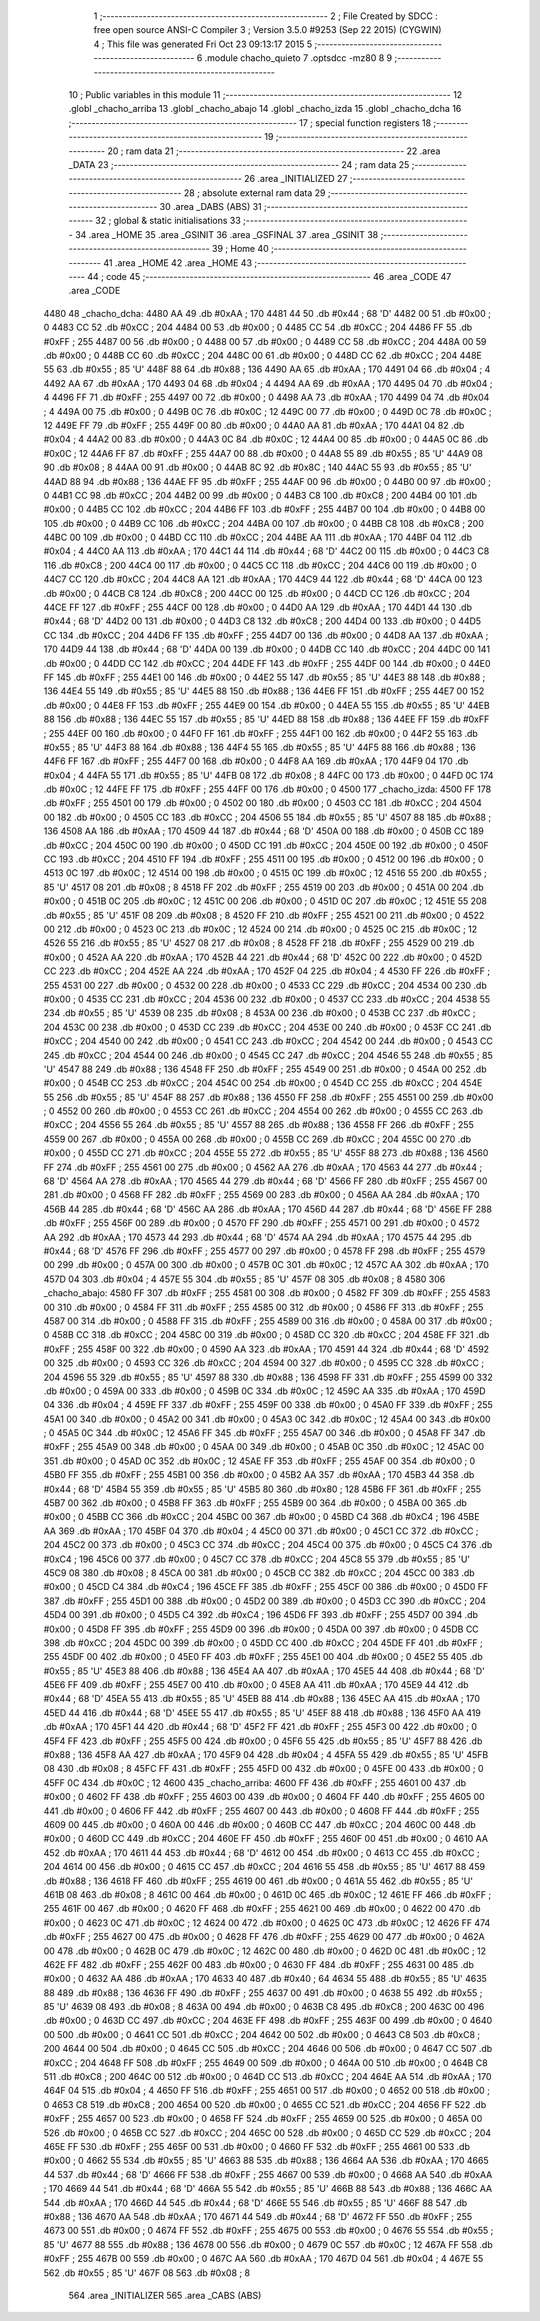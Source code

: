                               1 ;--------------------------------------------------------
                              2 ; File Created by SDCC : free open source ANSI-C Compiler
                              3 ; Version 3.5.0 #9253 (Sep 22 2015) (CYGWIN)
                              4 ; This file was generated Fri Oct 23 09:13:17 2015
                              5 ;--------------------------------------------------------
                              6 	.module chacho_quieto
                              7 	.optsdcc -mz80
                              8 	
                              9 ;--------------------------------------------------------
                             10 ; Public variables in this module
                             11 ;--------------------------------------------------------
                             12 	.globl _chacho_arriba
                             13 	.globl _chacho_abajo
                             14 	.globl _chacho_izda
                             15 	.globl _chacho_dcha
                             16 ;--------------------------------------------------------
                             17 ; special function registers
                             18 ;--------------------------------------------------------
                             19 ;--------------------------------------------------------
                             20 ; ram data
                             21 ;--------------------------------------------------------
                             22 	.area _DATA
                             23 ;--------------------------------------------------------
                             24 ; ram data
                             25 ;--------------------------------------------------------
                             26 	.area _INITIALIZED
                             27 ;--------------------------------------------------------
                             28 ; absolute external ram data
                             29 ;--------------------------------------------------------
                             30 	.area _DABS (ABS)
                             31 ;--------------------------------------------------------
                             32 ; global & static initialisations
                             33 ;--------------------------------------------------------
                             34 	.area _HOME
                             35 	.area _GSINIT
                             36 	.area _GSFINAL
                             37 	.area _GSINIT
                             38 ;--------------------------------------------------------
                             39 ; Home
                             40 ;--------------------------------------------------------
                             41 	.area _HOME
                             42 	.area _HOME
                             43 ;--------------------------------------------------------
                             44 ; code
                             45 ;--------------------------------------------------------
                             46 	.area _CODE
                             47 	.area _CODE
   4480                      48 _chacho_dcha:
   4480 AA                   49 	.db #0xAA	; 170
   4481 44                   50 	.db #0x44	; 68	'D'
   4482 00                   51 	.db #0x00	; 0
   4483 CC                   52 	.db #0xCC	; 204
   4484 00                   53 	.db #0x00	; 0
   4485 CC                   54 	.db #0xCC	; 204
   4486 FF                   55 	.db #0xFF	; 255
   4487 00                   56 	.db #0x00	; 0
   4488 00                   57 	.db #0x00	; 0
   4489 CC                   58 	.db #0xCC	; 204
   448A 00                   59 	.db #0x00	; 0
   448B CC                   60 	.db #0xCC	; 204
   448C 00                   61 	.db #0x00	; 0
   448D CC                   62 	.db #0xCC	; 204
   448E 55                   63 	.db #0x55	; 85	'U'
   448F 88                   64 	.db #0x88	; 136
   4490 AA                   65 	.db #0xAA	; 170
   4491 04                   66 	.db #0x04	; 4
   4492 AA                   67 	.db #0xAA	; 170
   4493 04                   68 	.db #0x04	; 4
   4494 AA                   69 	.db #0xAA	; 170
   4495 04                   70 	.db #0x04	; 4
   4496 FF                   71 	.db #0xFF	; 255
   4497 00                   72 	.db #0x00	; 0
   4498 AA                   73 	.db #0xAA	; 170
   4499 04                   74 	.db #0x04	; 4
   449A 00                   75 	.db #0x00	; 0
   449B 0C                   76 	.db #0x0C	; 12
   449C 00                   77 	.db #0x00	; 0
   449D 0C                   78 	.db #0x0C	; 12
   449E FF                   79 	.db #0xFF	; 255
   449F 00                   80 	.db #0x00	; 0
   44A0 AA                   81 	.db #0xAA	; 170
   44A1 04                   82 	.db #0x04	; 4
   44A2 00                   83 	.db #0x00	; 0
   44A3 0C                   84 	.db #0x0C	; 12
   44A4 00                   85 	.db #0x00	; 0
   44A5 0C                   86 	.db #0x0C	; 12
   44A6 FF                   87 	.db #0xFF	; 255
   44A7 00                   88 	.db #0x00	; 0
   44A8 55                   89 	.db #0x55	; 85	'U'
   44A9 08                   90 	.db #0x08	; 8
   44AA 00                   91 	.db #0x00	; 0
   44AB 8C                   92 	.db #0x8C	; 140
   44AC 55                   93 	.db #0x55	; 85	'U'
   44AD 88                   94 	.db #0x88	; 136
   44AE FF                   95 	.db #0xFF	; 255
   44AF 00                   96 	.db #0x00	; 0
   44B0 00                   97 	.db #0x00	; 0
   44B1 CC                   98 	.db #0xCC	; 204
   44B2 00                   99 	.db #0x00	; 0
   44B3 C8                  100 	.db #0xC8	; 200
   44B4 00                  101 	.db #0x00	; 0
   44B5 CC                  102 	.db #0xCC	; 204
   44B6 FF                  103 	.db #0xFF	; 255
   44B7 00                  104 	.db #0x00	; 0
   44B8 00                  105 	.db #0x00	; 0
   44B9 CC                  106 	.db #0xCC	; 204
   44BA 00                  107 	.db #0x00	; 0
   44BB C8                  108 	.db #0xC8	; 200
   44BC 00                  109 	.db #0x00	; 0
   44BD CC                  110 	.db #0xCC	; 204
   44BE AA                  111 	.db #0xAA	; 170
   44BF 04                  112 	.db #0x04	; 4
   44C0 AA                  113 	.db #0xAA	; 170
   44C1 44                  114 	.db #0x44	; 68	'D'
   44C2 00                  115 	.db #0x00	; 0
   44C3 C8                  116 	.db #0xC8	; 200
   44C4 00                  117 	.db #0x00	; 0
   44C5 CC                  118 	.db #0xCC	; 204
   44C6 00                  119 	.db #0x00	; 0
   44C7 CC                  120 	.db #0xCC	; 204
   44C8 AA                  121 	.db #0xAA	; 170
   44C9 44                  122 	.db #0x44	; 68	'D'
   44CA 00                  123 	.db #0x00	; 0
   44CB C8                  124 	.db #0xC8	; 200
   44CC 00                  125 	.db #0x00	; 0
   44CD CC                  126 	.db #0xCC	; 204
   44CE FF                  127 	.db #0xFF	; 255
   44CF 00                  128 	.db #0x00	; 0
   44D0 AA                  129 	.db #0xAA	; 170
   44D1 44                  130 	.db #0x44	; 68	'D'
   44D2 00                  131 	.db #0x00	; 0
   44D3 C8                  132 	.db #0xC8	; 200
   44D4 00                  133 	.db #0x00	; 0
   44D5 CC                  134 	.db #0xCC	; 204
   44D6 FF                  135 	.db #0xFF	; 255
   44D7 00                  136 	.db #0x00	; 0
   44D8 AA                  137 	.db #0xAA	; 170
   44D9 44                  138 	.db #0x44	; 68	'D'
   44DA 00                  139 	.db #0x00	; 0
   44DB CC                  140 	.db #0xCC	; 204
   44DC 00                  141 	.db #0x00	; 0
   44DD CC                  142 	.db #0xCC	; 204
   44DE FF                  143 	.db #0xFF	; 255
   44DF 00                  144 	.db #0x00	; 0
   44E0 FF                  145 	.db #0xFF	; 255
   44E1 00                  146 	.db #0x00	; 0
   44E2 55                  147 	.db #0x55	; 85	'U'
   44E3 88                  148 	.db #0x88	; 136
   44E4 55                  149 	.db #0x55	; 85	'U'
   44E5 88                  150 	.db #0x88	; 136
   44E6 FF                  151 	.db #0xFF	; 255
   44E7 00                  152 	.db #0x00	; 0
   44E8 FF                  153 	.db #0xFF	; 255
   44E9 00                  154 	.db #0x00	; 0
   44EA 55                  155 	.db #0x55	; 85	'U'
   44EB 88                  156 	.db #0x88	; 136
   44EC 55                  157 	.db #0x55	; 85	'U'
   44ED 88                  158 	.db #0x88	; 136
   44EE FF                  159 	.db #0xFF	; 255
   44EF 00                  160 	.db #0x00	; 0
   44F0 FF                  161 	.db #0xFF	; 255
   44F1 00                  162 	.db #0x00	; 0
   44F2 55                  163 	.db #0x55	; 85	'U'
   44F3 88                  164 	.db #0x88	; 136
   44F4 55                  165 	.db #0x55	; 85	'U'
   44F5 88                  166 	.db #0x88	; 136
   44F6 FF                  167 	.db #0xFF	; 255
   44F7 00                  168 	.db #0x00	; 0
   44F8 AA                  169 	.db #0xAA	; 170
   44F9 04                  170 	.db #0x04	; 4
   44FA 55                  171 	.db #0x55	; 85	'U'
   44FB 08                  172 	.db #0x08	; 8
   44FC 00                  173 	.db #0x00	; 0
   44FD 0C                  174 	.db #0x0C	; 12
   44FE FF                  175 	.db #0xFF	; 255
   44FF 00                  176 	.db #0x00	; 0
   4500                     177 _chacho_izda:
   4500 FF                  178 	.db #0xFF	; 255
   4501 00                  179 	.db #0x00	; 0
   4502 00                  180 	.db #0x00	; 0
   4503 CC                  181 	.db #0xCC	; 204
   4504 00                  182 	.db #0x00	; 0
   4505 CC                  183 	.db #0xCC	; 204
   4506 55                  184 	.db #0x55	; 85	'U'
   4507 88                  185 	.db #0x88	; 136
   4508 AA                  186 	.db #0xAA	; 170
   4509 44                  187 	.db #0x44	; 68	'D'
   450A 00                  188 	.db #0x00	; 0
   450B CC                  189 	.db #0xCC	; 204
   450C 00                  190 	.db #0x00	; 0
   450D CC                  191 	.db #0xCC	; 204
   450E 00                  192 	.db #0x00	; 0
   450F CC                  193 	.db #0xCC	; 204
   4510 FF                  194 	.db #0xFF	; 255
   4511 00                  195 	.db #0x00	; 0
   4512 00                  196 	.db #0x00	; 0
   4513 0C                  197 	.db #0x0C	; 12
   4514 00                  198 	.db #0x00	; 0
   4515 0C                  199 	.db #0x0C	; 12
   4516 55                  200 	.db #0x55	; 85	'U'
   4517 08                  201 	.db #0x08	; 8
   4518 FF                  202 	.db #0xFF	; 255
   4519 00                  203 	.db #0x00	; 0
   451A 00                  204 	.db #0x00	; 0
   451B 0C                  205 	.db #0x0C	; 12
   451C 00                  206 	.db #0x00	; 0
   451D 0C                  207 	.db #0x0C	; 12
   451E 55                  208 	.db #0x55	; 85	'U'
   451F 08                  209 	.db #0x08	; 8
   4520 FF                  210 	.db #0xFF	; 255
   4521 00                  211 	.db #0x00	; 0
   4522 00                  212 	.db #0x00	; 0
   4523 0C                  213 	.db #0x0C	; 12
   4524 00                  214 	.db #0x00	; 0
   4525 0C                  215 	.db #0x0C	; 12
   4526 55                  216 	.db #0x55	; 85	'U'
   4527 08                  217 	.db #0x08	; 8
   4528 FF                  218 	.db #0xFF	; 255
   4529 00                  219 	.db #0x00	; 0
   452A AA                  220 	.db #0xAA	; 170
   452B 44                  221 	.db #0x44	; 68	'D'
   452C 00                  222 	.db #0x00	; 0
   452D CC                  223 	.db #0xCC	; 204
   452E AA                  224 	.db #0xAA	; 170
   452F 04                  225 	.db #0x04	; 4
   4530 FF                  226 	.db #0xFF	; 255
   4531 00                  227 	.db #0x00	; 0
   4532 00                  228 	.db #0x00	; 0
   4533 CC                  229 	.db #0xCC	; 204
   4534 00                  230 	.db #0x00	; 0
   4535 CC                  231 	.db #0xCC	; 204
   4536 00                  232 	.db #0x00	; 0
   4537 CC                  233 	.db #0xCC	; 204
   4538 55                  234 	.db #0x55	; 85	'U'
   4539 08                  235 	.db #0x08	; 8
   453A 00                  236 	.db #0x00	; 0
   453B CC                  237 	.db #0xCC	; 204
   453C 00                  238 	.db #0x00	; 0
   453D CC                  239 	.db #0xCC	; 204
   453E 00                  240 	.db #0x00	; 0
   453F CC                  241 	.db #0xCC	; 204
   4540 00                  242 	.db #0x00	; 0
   4541 CC                  243 	.db #0xCC	; 204
   4542 00                  244 	.db #0x00	; 0
   4543 CC                  245 	.db #0xCC	; 204
   4544 00                  246 	.db #0x00	; 0
   4545 CC                  247 	.db #0xCC	; 204
   4546 55                  248 	.db #0x55	; 85	'U'
   4547 88                  249 	.db #0x88	; 136
   4548 FF                  250 	.db #0xFF	; 255
   4549 00                  251 	.db #0x00	; 0
   454A 00                  252 	.db #0x00	; 0
   454B CC                  253 	.db #0xCC	; 204
   454C 00                  254 	.db #0x00	; 0
   454D CC                  255 	.db #0xCC	; 204
   454E 55                  256 	.db #0x55	; 85	'U'
   454F 88                  257 	.db #0x88	; 136
   4550 FF                  258 	.db #0xFF	; 255
   4551 00                  259 	.db #0x00	; 0
   4552 00                  260 	.db #0x00	; 0
   4553 CC                  261 	.db #0xCC	; 204
   4554 00                  262 	.db #0x00	; 0
   4555 CC                  263 	.db #0xCC	; 204
   4556 55                  264 	.db #0x55	; 85	'U'
   4557 88                  265 	.db #0x88	; 136
   4558 FF                  266 	.db #0xFF	; 255
   4559 00                  267 	.db #0x00	; 0
   455A 00                  268 	.db #0x00	; 0
   455B CC                  269 	.db #0xCC	; 204
   455C 00                  270 	.db #0x00	; 0
   455D CC                  271 	.db #0xCC	; 204
   455E 55                  272 	.db #0x55	; 85	'U'
   455F 88                  273 	.db #0x88	; 136
   4560 FF                  274 	.db #0xFF	; 255
   4561 00                  275 	.db #0x00	; 0
   4562 AA                  276 	.db #0xAA	; 170
   4563 44                  277 	.db #0x44	; 68	'D'
   4564 AA                  278 	.db #0xAA	; 170
   4565 44                  279 	.db #0x44	; 68	'D'
   4566 FF                  280 	.db #0xFF	; 255
   4567 00                  281 	.db #0x00	; 0
   4568 FF                  282 	.db #0xFF	; 255
   4569 00                  283 	.db #0x00	; 0
   456A AA                  284 	.db #0xAA	; 170
   456B 44                  285 	.db #0x44	; 68	'D'
   456C AA                  286 	.db #0xAA	; 170
   456D 44                  287 	.db #0x44	; 68	'D'
   456E FF                  288 	.db #0xFF	; 255
   456F 00                  289 	.db #0x00	; 0
   4570 FF                  290 	.db #0xFF	; 255
   4571 00                  291 	.db #0x00	; 0
   4572 AA                  292 	.db #0xAA	; 170
   4573 44                  293 	.db #0x44	; 68	'D'
   4574 AA                  294 	.db #0xAA	; 170
   4575 44                  295 	.db #0x44	; 68	'D'
   4576 FF                  296 	.db #0xFF	; 255
   4577 00                  297 	.db #0x00	; 0
   4578 FF                  298 	.db #0xFF	; 255
   4579 00                  299 	.db #0x00	; 0
   457A 00                  300 	.db #0x00	; 0
   457B 0C                  301 	.db #0x0C	; 12
   457C AA                  302 	.db #0xAA	; 170
   457D 04                  303 	.db #0x04	; 4
   457E 55                  304 	.db #0x55	; 85	'U'
   457F 08                  305 	.db #0x08	; 8
   4580                     306 _chacho_abajo:
   4580 FF                  307 	.db #0xFF	; 255
   4581 00                  308 	.db #0x00	; 0
   4582 FF                  309 	.db #0xFF	; 255
   4583 00                  310 	.db #0x00	; 0
   4584 FF                  311 	.db #0xFF	; 255
   4585 00                  312 	.db #0x00	; 0
   4586 FF                  313 	.db #0xFF	; 255
   4587 00                  314 	.db #0x00	; 0
   4588 FF                  315 	.db #0xFF	; 255
   4589 00                  316 	.db #0x00	; 0
   458A 00                  317 	.db #0x00	; 0
   458B CC                  318 	.db #0xCC	; 204
   458C 00                  319 	.db #0x00	; 0
   458D CC                  320 	.db #0xCC	; 204
   458E FF                  321 	.db #0xFF	; 255
   458F 00                  322 	.db #0x00	; 0
   4590 AA                  323 	.db #0xAA	; 170
   4591 44                  324 	.db #0x44	; 68	'D'
   4592 00                  325 	.db #0x00	; 0
   4593 CC                  326 	.db #0xCC	; 204
   4594 00                  327 	.db #0x00	; 0
   4595 CC                  328 	.db #0xCC	; 204
   4596 55                  329 	.db #0x55	; 85	'U'
   4597 88                  330 	.db #0x88	; 136
   4598 FF                  331 	.db #0xFF	; 255
   4599 00                  332 	.db #0x00	; 0
   459A 00                  333 	.db #0x00	; 0
   459B 0C                  334 	.db #0x0C	; 12
   459C AA                  335 	.db #0xAA	; 170
   459D 04                  336 	.db #0x04	; 4
   459E FF                  337 	.db #0xFF	; 255
   459F 00                  338 	.db #0x00	; 0
   45A0 FF                  339 	.db #0xFF	; 255
   45A1 00                  340 	.db #0x00	; 0
   45A2 00                  341 	.db #0x00	; 0
   45A3 0C                  342 	.db #0x0C	; 12
   45A4 00                  343 	.db #0x00	; 0
   45A5 0C                  344 	.db #0x0C	; 12
   45A6 FF                  345 	.db #0xFF	; 255
   45A7 00                  346 	.db #0x00	; 0
   45A8 FF                  347 	.db #0xFF	; 255
   45A9 00                  348 	.db #0x00	; 0
   45AA 00                  349 	.db #0x00	; 0
   45AB 0C                  350 	.db #0x0C	; 12
   45AC 00                  351 	.db #0x00	; 0
   45AD 0C                  352 	.db #0x0C	; 12
   45AE FF                  353 	.db #0xFF	; 255
   45AF 00                  354 	.db #0x00	; 0
   45B0 FF                  355 	.db #0xFF	; 255
   45B1 00                  356 	.db #0x00	; 0
   45B2 AA                  357 	.db #0xAA	; 170
   45B3 44                  358 	.db #0x44	; 68	'D'
   45B4 55                  359 	.db #0x55	; 85	'U'
   45B5 80                  360 	.db #0x80	; 128
   45B6 FF                  361 	.db #0xFF	; 255
   45B7 00                  362 	.db #0x00	; 0
   45B8 FF                  363 	.db #0xFF	; 255
   45B9 00                  364 	.db #0x00	; 0
   45BA 00                  365 	.db #0x00	; 0
   45BB CC                  366 	.db #0xCC	; 204
   45BC 00                  367 	.db #0x00	; 0
   45BD C4                  368 	.db #0xC4	; 196
   45BE AA                  369 	.db #0xAA	; 170
   45BF 04                  370 	.db #0x04	; 4
   45C0 00                  371 	.db #0x00	; 0
   45C1 CC                  372 	.db #0xCC	; 204
   45C2 00                  373 	.db #0x00	; 0
   45C3 CC                  374 	.db #0xCC	; 204
   45C4 00                  375 	.db #0x00	; 0
   45C5 C4                  376 	.db #0xC4	; 196
   45C6 00                  377 	.db #0x00	; 0
   45C7 CC                  378 	.db #0xCC	; 204
   45C8 55                  379 	.db #0x55	; 85	'U'
   45C9 08                  380 	.db #0x08	; 8
   45CA 00                  381 	.db #0x00	; 0
   45CB CC                  382 	.db #0xCC	; 204
   45CC 00                  383 	.db #0x00	; 0
   45CD C4                  384 	.db #0xC4	; 196
   45CE FF                  385 	.db #0xFF	; 255
   45CF 00                  386 	.db #0x00	; 0
   45D0 FF                  387 	.db #0xFF	; 255
   45D1 00                  388 	.db #0x00	; 0
   45D2 00                  389 	.db #0x00	; 0
   45D3 CC                  390 	.db #0xCC	; 204
   45D4 00                  391 	.db #0x00	; 0
   45D5 C4                  392 	.db #0xC4	; 196
   45D6 FF                  393 	.db #0xFF	; 255
   45D7 00                  394 	.db #0x00	; 0
   45D8 FF                  395 	.db #0xFF	; 255
   45D9 00                  396 	.db #0x00	; 0
   45DA 00                  397 	.db #0x00	; 0
   45DB CC                  398 	.db #0xCC	; 204
   45DC 00                  399 	.db #0x00	; 0
   45DD CC                  400 	.db #0xCC	; 204
   45DE FF                  401 	.db #0xFF	; 255
   45DF 00                  402 	.db #0x00	; 0
   45E0 FF                  403 	.db #0xFF	; 255
   45E1 00                  404 	.db #0x00	; 0
   45E2 55                  405 	.db #0x55	; 85	'U'
   45E3 88                  406 	.db #0x88	; 136
   45E4 AA                  407 	.db #0xAA	; 170
   45E5 44                  408 	.db #0x44	; 68	'D'
   45E6 FF                  409 	.db #0xFF	; 255
   45E7 00                  410 	.db #0x00	; 0
   45E8 AA                  411 	.db #0xAA	; 170
   45E9 44                  412 	.db #0x44	; 68	'D'
   45EA 55                  413 	.db #0x55	; 85	'U'
   45EB 88                  414 	.db #0x88	; 136
   45EC AA                  415 	.db #0xAA	; 170
   45ED 44                  416 	.db #0x44	; 68	'D'
   45EE 55                  417 	.db #0x55	; 85	'U'
   45EF 88                  418 	.db #0x88	; 136
   45F0 AA                  419 	.db #0xAA	; 170
   45F1 44                  420 	.db #0x44	; 68	'D'
   45F2 FF                  421 	.db #0xFF	; 255
   45F3 00                  422 	.db #0x00	; 0
   45F4 FF                  423 	.db #0xFF	; 255
   45F5 00                  424 	.db #0x00	; 0
   45F6 55                  425 	.db #0x55	; 85	'U'
   45F7 88                  426 	.db #0x88	; 136
   45F8 AA                  427 	.db #0xAA	; 170
   45F9 04                  428 	.db #0x04	; 4
   45FA 55                  429 	.db #0x55	; 85	'U'
   45FB 08                  430 	.db #0x08	; 8
   45FC FF                  431 	.db #0xFF	; 255
   45FD 00                  432 	.db #0x00	; 0
   45FE 00                  433 	.db #0x00	; 0
   45FF 0C                  434 	.db #0x0C	; 12
   4600                     435 _chacho_arriba:
   4600 FF                  436 	.db #0xFF	; 255
   4601 00                  437 	.db #0x00	; 0
   4602 FF                  438 	.db #0xFF	; 255
   4603 00                  439 	.db #0x00	; 0
   4604 FF                  440 	.db #0xFF	; 255
   4605 00                  441 	.db #0x00	; 0
   4606 FF                  442 	.db #0xFF	; 255
   4607 00                  443 	.db #0x00	; 0
   4608 FF                  444 	.db #0xFF	; 255
   4609 00                  445 	.db #0x00	; 0
   460A 00                  446 	.db #0x00	; 0
   460B CC                  447 	.db #0xCC	; 204
   460C 00                  448 	.db #0x00	; 0
   460D CC                  449 	.db #0xCC	; 204
   460E FF                  450 	.db #0xFF	; 255
   460F 00                  451 	.db #0x00	; 0
   4610 AA                  452 	.db #0xAA	; 170
   4611 44                  453 	.db #0x44	; 68	'D'
   4612 00                  454 	.db #0x00	; 0
   4613 CC                  455 	.db #0xCC	; 204
   4614 00                  456 	.db #0x00	; 0
   4615 CC                  457 	.db #0xCC	; 204
   4616 55                  458 	.db #0x55	; 85	'U'
   4617 88                  459 	.db #0x88	; 136
   4618 FF                  460 	.db #0xFF	; 255
   4619 00                  461 	.db #0x00	; 0
   461A 55                  462 	.db #0x55	; 85	'U'
   461B 08                  463 	.db #0x08	; 8
   461C 00                  464 	.db #0x00	; 0
   461D 0C                  465 	.db #0x0C	; 12
   461E FF                  466 	.db #0xFF	; 255
   461F 00                  467 	.db #0x00	; 0
   4620 FF                  468 	.db #0xFF	; 255
   4621 00                  469 	.db #0x00	; 0
   4622 00                  470 	.db #0x00	; 0
   4623 0C                  471 	.db #0x0C	; 12
   4624 00                  472 	.db #0x00	; 0
   4625 0C                  473 	.db #0x0C	; 12
   4626 FF                  474 	.db #0xFF	; 255
   4627 00                  475 	.db #0x00	; 0
   4628 FF                  476 	.db #0xFF	; 255
   4629 00                  477 	.db #0x00	; 0
   462A 00                  478 	.db #0x00	; 0
   462B 0C                  479 	.db #0x0C	; 12
   462C 00                  480 	.db #0x00	; 0
   462D 0C                  481 	.db #0x0C	; 12
   462E FF                  482 	.db #0xFF	; 255
   462F 00                  483 	.db #0x00	; 0
   4630 FF                  484 	.db #0xFF	; 255
   4631 00                  485 	.db #0x00	; 0
   4632 AA                  486 	.db #0xAA	; 170
   4633 40                  487 	.db #0x40	; 64
   4634 55                  488 	.db #0x55	; 85	'U'
   4635 88                  489 	.db #0x88	; 136
   4636 FF                  490 	.db #0xFF	; 255
   4637 00                  491 	.db #0x00	; 0
   4638 55                  492 	.db #0x55	; 85	'U'
   4639 08                  493 	.db #0x08	; 8
   463A 00                  494 	.db #0x00	; 0
   463B C8                  495 	.db #0xC8	; 200
   463C 00                  496 	.db #0x00	; 0
   463D CC                  497 	.db #0xCC	; 204
   463E FF                  498 	.db #0xFF	; 255
   463F 00                  499 	.db #0x00	; 0
   4640 00                  500 	.db #0x00	; 0
   4641 CC                  501 	.db #0xCC	; 204
   4642 00                  502 	.db #0x00	; 0
   4643 C8                  503 	.db #0xC8	; 200
   4644 00                  504 	.db #0x00	; 0
   4645 CC                  505 	.db #0xCC	; 204
   4646 00                  506 	.db #0x00	; 0
   4647 CC                  507 	.db #0xCC	; 204
   4648 FF                  508 	.db #0xFF	; 255
   4649 00                  509 	.db #0x00	; 0
   464A 00                  510 	.db #0x00	; 0
   464B C8                  511 	.db #0xC8	; 200
   464C 00                  512 	.db #0x00	; 0
   464D CC                  513 	.db #0xCC	; 204
   464E AA                  514 	.db #0xAA	; 170
   464F 04                  515 	.db #0x04	; 4
   4650 FF                  516 	.db #0xFF	; 255
   4651 00                  517 	.db #0x00	; 0
   4652 00                  518 	.db #0x00	; 0
   4653 C8                  519 	.db #0xC8	; 200
   4654 00                  520 	.db #0x00	; 0
   4655 CC                  521 	.db #0xCC	; 204
   4656 FF                  522 	.db #0xFF	; 255
   4657 00                  523 	.db #0x00	; 0
   4658 FF                  524 	.db #0xFF	; 255
   4659 00                  525 	.db #0x00	; 0
   465A 00                  526 	.db #0x00	; 0
   465B CC                  527 	.db #0xCC	; 204
   465C 00                  528 	.db #0x00	; 0
   465D CC                  529 	.db #0xCC	; 204
   465E FF                  530 	.db #0xFF	; 255
   465F 00                  531 	.db #0x00	; 0
   4660 FF                  532 	.db #0xFF	; 255
   4661 00                  533 	.db #0x00	; 0
   4662 55                  534 	.db #0x55	; 85	'U'
   4663 88                  535 	.db #0x88	; 136
   4664 AA                  536 	.db #0xAA	; 170
   4665 44                  537 	.db #0x44	; 68	'D'
   4666 FF                  538 	.db #0xFF	; 255
   4667 00                  539 	.db #0x00	; 0
   4668 AA                  540 	.db #0xAA	; 170
   4669 44                  541 	.db #0x44	; 68	'D'
   466A 55                  542 	.db #0x55	; 85	'U'
   466B 88                  543 	.db #0x88	; 136
   466C AA                  544 	.db #0xAA	; 170
   466D 44                  545 	.db #0x44	; 68	'D'
   466E 55                  546 	.db #0x55	; 85	'U'
   466F 88                  547 	.db #0x88	; 136
   4670 AA                  548 	.db #0xAA	; 170
   4671 44                  549 	.db #0x44	; 68	'D'
   4672 FF                  550 	.db #0xFF	; 255
   4673 00                  551 	.db #0x00	; 0
   4674 FF                  552 	.db #0xFF	; 255
   4675 00                  553 	.db #0x00	; 0
   4676 55                  554 	.db #0x55	; 85	'U'
   4677 88                  555 	.db #0x88	; 136
   4678 00                  556 	.db #0x00	; 0
   4679 0C                  557 	.db #0x0C	; 12
   467A FF                  558 	.db #0xFF	; 255
   467B 00                  559 	.db #0x00	; 0
   467C AA                  560 	.db #0xAA	; 170
   467D 04                  561 	.db #0x04	; 4
   467E 55                  562 	.db #0x55	; 85	'U'
   467F 08                  563 	.db #0x08	; 8
                            564 	.area _INITIALIZER
                            565 	.area _CABS (ABS)
